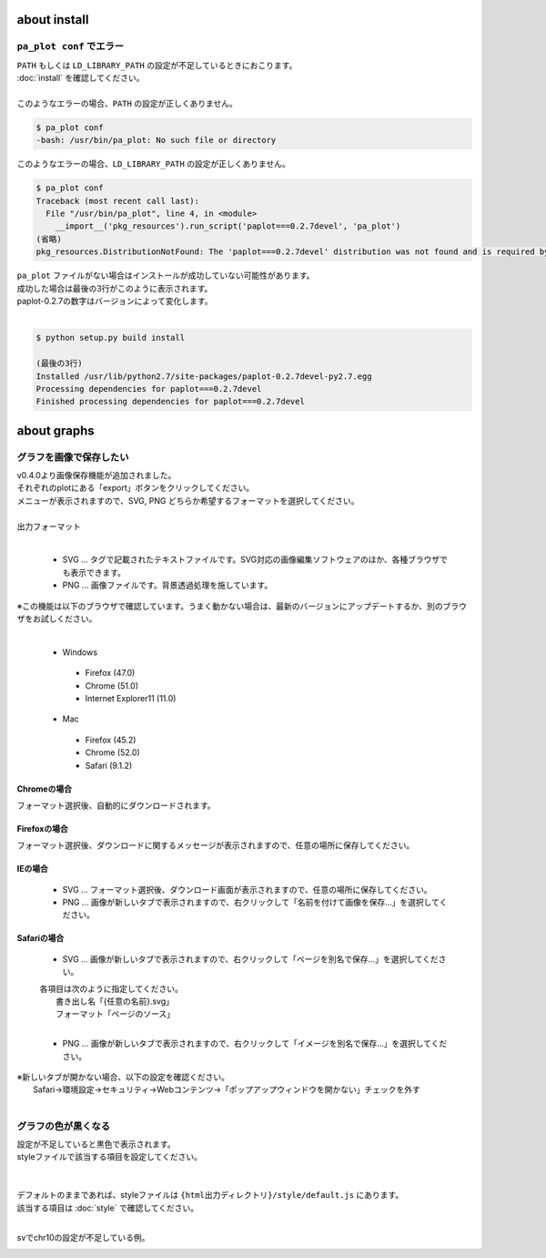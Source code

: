 ***************************
about install
***************************

``pa_plot conf`` でエラー
---------------------------

| ``PATH`` もしくは ``LD_LIBRARY_PATH`` の設定が不足しているときにおこります。
| :doc:`install` を確認してください。
|
| このようなエラーの場合、``PATH`` の設定が正しくありません。

.. code-block:: bash

  $ pa_plot conf
  -bash: /usr/bin/pa_plot: No such file or directory

| このようなエラーの場合、``LD_LIBRARY_PATH`` の設定が正しくありません。

.. code-block:: bash

  $ pa_plot conf
  Traceback (most recent call last):
    File "/usr/bin/pa_plot", line 4, in <module>
      __import__('pkg_resources').run_script('paplot===0.2.7devel', 'pa_plot')
  (省略)
  pkg_resources.DistributionNotFound: The 'paplot===0.2.7devel' distribution was not found and is required by the application

| ``pa_plot`` ファイルがない場合はインストールが成功していない可能性があります。
| 成功した場合は最後の3行がこのように表示されます。
| paplot-0.2.7の数字はバージョンによって変化します。
|

.. code-block:: bash

  $ python setup.py build install

  (最後の3行)
  Installed /usr/lib/python2.7/site-packages/paplot-0.2.7devel-py2.7.egg
  Processing dependencies for paplot===0.2.7devel
  Finished processing dependencies for paplot===0.2.7devel


***************************
about graphs
***************************

グラフを画像で保存したい
----------------------------

| v0.4.0より画像保存機能が追加されました。
| それぞれのplotにある「export」ボタンをクリックしてください。
| メニューが表示されますので、SVG, PNG どちらか希望するフォーマットを選択してください。
|

.. image:: image/qa_export.PNG

| 出力フォーマット
|

 - SVG ... タグで記載されたテキストファイルです。SVG対応の画像編集ソフトウェアのほか、各種ブラウザでも表示できます。
 - PNG ... 画像ファイルです。背景透過処理を施しています。

| ※この機能は以下のブラウザで確認しています。うまく動かない場合は、最新のバージョンにアップデートするか、別のブラウザをお試しください。
|

 + Windows
 
  - Firefox (47.0)
  - Chrome (51.0)
  - Internet Explorer11 (11.0)

 + Mac
 
  - Firefox (45.2)
  - Chrome (52.0)
  - Safari (9.1.2)

Chromeの場合
+++++++++++++++++++++++++++

フォーマット選択後、自動的にダウンロードされます。

Firefoxの場合
+++++++++++++++++++++++++++

フォーマット選択後、ダウンロードに関するメッセージが表示されますので、任意の場所に保存してください。

.. image:: image/qa_export_firefox.PNG

IEの場合
+++++++++++++++++++++++++++

 - SVG ... フォーマット選択後、ダウンロード画面が表示されますので、任意の場所に保存してください。
 - PNG ... 画像が新しいタブで表示されますので、右クリックして「名前を付けて画像を保存…」を選択してください。

Safariの場合
+++++++++++++++++++++++++++

 - SVG ... 画像が新しいタブで表示されますので、右クリックして「ページを別名で保存…」を選択してください。

 | 各項目は次のように指定してください。
 |   書き出し名「{任意の名前}.svg」
 |   フォーマット「ページのソース」
 |
 
 - PNG ... 画像が新しいタブで表示されますので、右クリックして「イメージを別名で保存…」を選択してください。

| ※新しいタブが開かない場合、以下の設定を確認ください。
|   Safari→環境設定→セキュリティ→Webコンテンツ→「ポップアップウィンドウを開かない」チェックを外す
|


グラフの色が黒くなる
----------------------------

| 設定が不足していると黒色で表示されます。
| styleファイルで該当する項目を設定してください。
|
|
| デフォルトのままであれば、styleファイルは ``{html出力ディレクトリ}/style/default.js`` にあります。
| 該当する項目は :doc:`style` で確認してください。
| 

svでchr10の設定が不足している例。

.. image:: image/qa_lack_color.PNG

